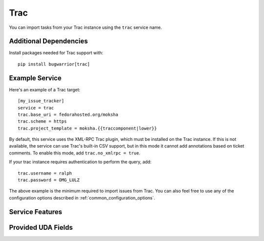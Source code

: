 Trac
====

You can import tasks from your Trac instance using
the ``trac`` service name.

Additional Dependencies
-----------------------

Install packages needed for Trac support with::

    pip install bugwarrior[trac]

Example Service
---------------

Here's an example of a Trac target::

    [my_issue_tracker]
    service = trac
    trac.base_uri = fedorahosted.org/moksha
    trac.scheme = https
    trac.project_template = moksha.{{traccomponent|lower}}

By default, this service uses the XML-RPC Trac plugin, which must be installed
on the Trac instance.  If this is not available, the service can use Trac's
built-in CSV support, but in this mode it cannot add annotations based on
ticket comments.  To enable this mode, add ``trac.no_xmlrpc = true``.

If your trac instance requires authentication to perform the query, add::

    trac.username = ralph
    trac.password = OMG_LULZ

The above example is the minimum required to import issues from
Trac.  You can also feel free to use any of the
configuration options described in :ref:`common_configuration_options`.

Service Features
----------------

Provided UDA Fields
-------------------

.. udas:: bugwarrior.services.trac.TracIssue
